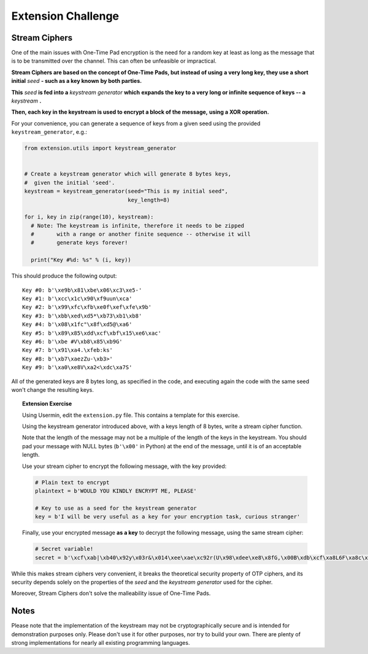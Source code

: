 Extension Challenge
===================


Stream Ciphers
______________

One of the main issues with One-Time Pad encryption is the need for a random
key at least as long as the message that is to be transmitted over the channel.
This can often be unfeasible or impractical.

**Stream Ciphers are based on the concept of One-Time Pads, but instead of using**
**a very long key, they use a short initial** *seed* **- such as a key known**
**by both parties.**

**This** *seed* **is fed into a** *keystream generator* **which**
**expands the key to a very long or infinite sequence of keys -- a** *keystream* **.**

**Then, each key in the keystream is used to encrypt a block of the message,**
**using a XOR operation.**

For your convenience, you can generate a sequence of keys from a given seed
using the provided ``keystream_generator``, e.g.:

.. code:: python

  from extension.utils import keystream_generator


  # Create a keystream generator which will generate 8 bytes keys,
  #  given the initial 'seed'.
  keystream = keystream_generator(seed="This is my initial seed",
                                  key_length=8)

  for i, key in zip(range(10), keystream):
    # Note: The keystream is infinite, therefore it needs to be zipped
    #       with a range or another finite sequence -- otherwise it will
    #       generate keys forever!

    print("Key #%d: %s" % (i, key))

This should produce the following output:

::

  Key #0: b'\xe9b\x81\xbe\x06\xc3\xe5-'
  Key #1: b'\xcc\x1c\x90\xf9uun\xca'
  Key #2: b'\x99\xfc\xfb\xe0f\xef\xfe\x9b'
  Key #3: b'\xbb\xed\xd5*\xb73\xb1\xb8'
  Key #4: b'\x08\x1fc"\x8f\xd5@\xa6'
  Key #5: b'\x89\x85\xdd\xcf\xbf\x15\xe6\xac'
  Key #6: b'\xbe #V\xb8\x85\xb9G'
  Key #7: b'\x91\xa4.\xfeb:ks'
  Key #8: b'\xb7\xaezZu-\xb3>'
  Key #9: b'\xa0\xe8V\xa2<\xdc\xa7S'

All of the generated keys are 8 bytes long, as specified in the code,
and executing again the code with the same seed won't change the resulting
keys.


.. topic:: Extension Exercise

  Using Usermin, edit the ``extension.py`` file. This contains a template for
  this exercise.

  Using the keystream generator introduced above, with a keys length of 8
  bytes, write a stream cipher function.

  Note that the length of the message may not be a multiple of the length
  of the keys in the keystream. You should pad your message with NULL bytes
  (``b'\x00'`` in Python) at the end of the message, until it is of an acceptable
  length.

  Use your stream cipher to encrypt the following message, with the key
  provided:

  .. code:: python

    # Plain text to encrypt
    plaintext = b'WOULD YOU KINDLY ENCRYPT ME, PLEASE'

    # Key to use as a seed for the keystream generator
    key = b'I will be very useful as a key for your encryption task, curious stranger'

  Finally, use your encrypted message **as a key** to decrypt the following
  message, using the same stream cipher:

  .. code:: python

    # Secret variable!
    secret = b'\xcf\xab|\xb40\x92y\x03r&\x014\xee\xae\xc92r(U\x98\xdee\xe8\x8fG,\x00B\xdb\xcf\xa8L6F\xa8c\x15\x89\x94>*J\xc8q\xf2"\xd9\xeb\xc5\xb4\x15i\xad\xbc!n\x92I\xee\x8a\x18\x93\x94\xfc\x11#/\x86j\xe1\x91\x14]\xa4.=\x93\x12n\xc6\x05\xedW=\xef\x13Q\xafQ\xc36\xf3A\xf2S\xed\x0f\xca\x18\x87\xf0\xfb\x07\xaepU\xb0\x0fP\x02\x1dRe\x1f\xa3\xa3\xeb\x9f\x13^\x10\xea\x93g\xff\xdc\t\xa0\x96\x90b\xf6sD\x85\x15\xc9\x8d^a\x88\xa7jN\xac\x1c\xb75\xcf\xa7\x9e\xe0\xeb\x06x|\x16\xfd\x8cHS\x95\xaa\x8f\xbe\xde@\x88\xfc\xfb\xaa#\xa1\xa0\xac\x92B\xe0I\x89\\\x05\xc4\xdc\xe9\x1eW\x12\xf6\xa6\x94"\x90g\x9e\xbea\x8d\xd0\xbd\xd2\x85\xd6\x02\x9c\xa4eR\xacv\xdb\x9c\x84\xa8x\x17\xbd\xb9\xe8\xd6\x89\xea\xb6\xfe;U\x87\xfc\xcb\x89\xb30\xcb\x03\xa8b\xa7\xea!\xbe\xdd\xfa\x01+\xc2b\xc3F\x9a\x10t\xdf>\x87\x11\xb4\xa8\xbb`H\xc7\xf4\xab\xe01\x1a\xf7d!\xaaPp\r\x9a[R\xda/{\x91\xd3\xbf F\x91\x11x1\nWPh\xf4\x96s\xa0{\x93*\xf2\xb9\xe6%\xeaI\x8d\xe1\xd6\xba\xad\x003\xfeL\xec\xef@V\xbc\xb5\x8e\x12\x07\x83\xde^\xc5\xbd\xcb\xaa\xb7\\\xfa\xfc\xd7"E\xff! \x1d\x88\xe6P\xe5\x0f+9\xecn-\xc7`\x87\xf1\xa9\x13j\\R\xf4\x16z\xacM\xf4t\xdf\xeb\xd1\n?TI|\xed\xab\xb8\x17:\xf4]m\xd6i\xb9\xbaT\xf2\xf8\xf0D\x9e\x83j\xe5\x80\xb7\x88\x9b\xb4\xb2H\xb7[\x19\xeb-\xd2\xea8\xd2E\xae\x9e\x1f\xd9#=\xdd\x15G\xc8`\xccz@\xfb\x8a\x06\xe2\x80\x18c\xeb\xc0\x0c\\\xf4\xa9\xf3\xef\xa0\xe8\xd7\xe9\xa1\xda\x94\xcf\x12{P\\\xe1&/\x82\xacq\x91\xda\xdc\x8a#\xa5e\xe9\xb2\x0e\x8d\x97#\x08c\x89\xf6,"\x84\xbbsZ\xac\xd7\x8f\t\xe4\xe3\xe3\xce\xc9\xea\xa7\x9d`\x0f~\xc2\x92\x88o\r"'


While this makes stream ciphers very convenient, it breaks the theoretical
security property of OTP ciphers, and its security depends solely on the
properties of the *seed* and the *keystream generator* used for the cipher.

Moreover, Stream Ciphers don't solve the malleability issue of One-Time Pads.



Notes
_____

Please note that the implementation of the keystream may not be cryptographically
secure and is intended for demonstration purposes only. Please don't use it for
other purposes, nor try to build your own. There are plenty of strong
implementations for nearly all existing programming languages.
